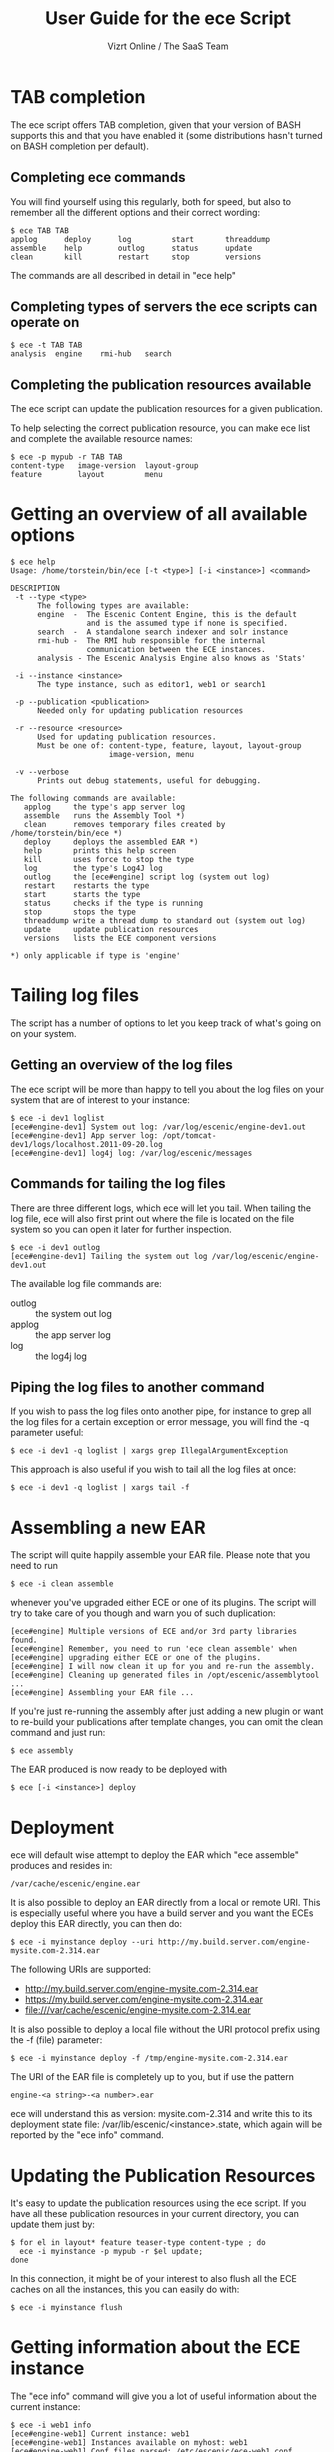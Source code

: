 #+TITLE: User Guide for the ece Script
#+AUTHOR: Vizrt Online / The SaaS Team
#+OPTIONS: H:6 num:5 toc:2 

* TAB completion
The ece script offers TAB completion, given that your version of BASH
supports this and that you have enabled it (some distributions hasn't
turned on BASH completion per default).

** Completing ece commands
You will find yourself using this regularly, both for speed, but also
to remember all the different options and their correct wording:
#+BEGIN_SRC text
$ ece TAB TAB
applog      deploy      log         start       threaddump  
assemble    help        outlog      status      update      
clean       kill        restart     stop        versions 
#+END_SRC
The commands are all described in detail in "ece help"

** Completing types of servers the ece scripts can operate on
#+BEGIN_SRC text
$ ece -t TAB TAB
analysis  engine    rmi-hub   search 
#+END_SRC

** Completing the publication resources available
The ece script can update the publication resources for a given
publication.

To help selecting the correct publication resource, you can make ece
list and complete the available resource names:
#+BEGIN_SRC text
$ ece -p mypub -r TAB TAB
content-type   image-version  layout-group   
feature        layout         menu
#+END_SRC
* Getting an overview of all available options
#+BEGIN_SRC text
$ ece help
Usage: /home/torstein/bin/ece [-t <type>] [-i <instance>] <command>

DESCRIPTION
 -t --type <type>
      The following types are available:
      engine  -  The Escenic Content Engine, this is the default
                 and is the assumed type if none is specified.
      search  -  A standalone search indexer and solr instance
      rmi-hub -  The RMI hub responsible for the internal 
                 communication between the ECE instances.
      analysis - The Escenic Analysis Engine also knows as 'Stats'

 -i --instance <instance>
      The type instance, such as editor1, web1 or search1

 -p --publication <publication>
      Needed only for updating publication resources

 -r --resource <resource>
      Used for updating publication resources.
      Must be one of: content-type, feature, layout, layout-group
                      image-version, menu

 -v --verbose
      Prints out debug statements, useful for debugging.

The following commands are available:
   applog     the type's app server log
   assemble   runs the Assembly Tool *)
   clean      removes temporary files created by /home/torstein/bin/ece *)
   deploy     deploys the assembled EAR *)
   help       prints this help screen
   kill       uses force to stop the type
   log        the type's Log4J log
   outlog     the [ece#engine] script log (system out log)
   restart    restarts the type
   start      starts the type
   status     checks if the type is running
   stop       stops the type
   threaddump write a thread dump to standard out (system out log)
   update     update publication resources
   versions   lists the ECE component versions

*) only applicable if type is 'engine'
#+END_SRC

* Tailing log files
The script has a number of options to let you keep track of what's
going on on your system.

** Getting an overview of the log files
The ece script will be more than happy to tell you about the log files
on your system that are of interest to your instance:
#+BEGIN_SRC text
$ ece -i dev1 loglist
[ece#engine-dev1] System out log: /var/log/escenic/engine-dev1.out
[ece#engine-dev1] App server log: /opt/tomcat-dev1/logs/localhost.2011-09-20.log
[ece#engine-dev1] log4j log: /var/log/escenic/messages
#+END_SRC

** Commands for tailing the log files
There are three different logs, which ece will let you tail. When
tailing the log file, ece will also first print out where the file is
located on the file system so you can open it later for further
inspection. 

#+BEGIN_SRC text
$ ece -i dev1 outlog
[ece#engine-dev1] Tailing the system out log /var/log/escenic/engine-dev1.out
#+END_SRC

The available log file commands are:
- outlog :: the system out log
- applog :: the app server log 
- log :: the log4j log

** Piping the log files to another command
If you wish to pass the log files onto another pipe, for instance to
grep all the log files for a certain exception or error message, you
will find the -q parameter useful:
#+BEGIN_SRC text
$ ece -i dev1 -q loglist | xargs grep IllegalArgumentException
#+END_SRC

This approach is also useful if you wish to tail all the log files at
once: 
#+BEGIN_SRC text
$ ece -i dev1 -q loglist | xargs tail -f
#+END_SRC

* Assembling a new EAR
The script will quite happily assemble your EAR file. Please note that
you need to run 
#+BEGIN_SRC text
$ ece -i clean assemble
#+END_SRC
whenever you've upgraded either ECE or one of its plugins. The script
will try to take care of you though and warn you of such duplication:
#+BEGIN_SRC text
[ece#engine] Multiple versions of ECE and/or 3rd party libraries found.
[ece#engine] Remember, you need to run 'ece clean assemble' when
[ece#engine] upgrading either ECE or one of the plugins.
[ece#engine] I will now clean it up for you and re-run the assembly.
[ece#engine] Cleaning up generated files in /opt/escenic/assemblytool ...
[ece#engine] Assembling your EAR file ...
#+END_SRC

If you're just re-running the assembly after just adding a new plugin
or want to re-build your publications after template changes, you can
omit the clean command and just run:
#+BEGIN_SRC text
$ ece assembly
#+END_SRC

The EAR produced is now ready to be deployed with
#+BEGIN_SRC text
$ ece [-i <instance>] deploy
#+END_SRC

* Deployment
ece will default wise attempt to deploy the EAR which "ece assemble"
produces and resides in:

#+BEGIN_SRC text
/var/cache/escenic/engine.ear
#+END_SRC

It is also possible to deploy an EAR directly from a local or remote
URI. This is especially useful where you have a build server and you
want the ECEs deploy this EAR directly, you can then do:
#+BEGIN_SRC text
$ ece -i myinstance deploy --uri http://my.build.server.com/engine-mysite.com-2.314.ear
#+END_SRC

The following URIs are supported:
- http://my.build.server.com/engine-mysite.com-2.314.ear
- https://my.build.server.com/engine-mysite.com-2.314.ear
- file:///var/cache/escenic/engine-mysite.com-2.314.ear

It is also possible to deploy a local file without the URI protocol
prefix using the -f (file) parameter:
#+BEGIN_SRC text
$ ece -i myinstance deploy -f /tmp/engine-mysite.com-2.314.ear
#+END_SRC

The URI of the EAR file is completely up to you, but if use the
pattern
#+BEGIN_SRC text
engine-<a string>-<a number>.ear
#+END_SRC
ece will understand this as version: mysite.com-2.314 and write this
to its deployment state file: /var/lib/escenic/<instance>.state, which
again will be reported by the "ece info" command.

* Updating the Publication Resources
It's easy to update the publication resources using the ece script. If
you have all these publication resources in your current directory,
you can update them just by:
#+BEGIN_SRC text
$ for el in layout* feature teaser-type content-type ; do 
  ece -i myinstance -p mypub -r $el update; 
done  
#+END_SRC

In this connection, it might be of your interest to also flush all the
ECE caches on all the instances, this you can easily do with:
#+BEGIN_SRC text
$ ece -i myinstance flush
#+END_SRC

* Getting information about the ECE instance
The "ece info" command will give you a lot of useful information about
the current instance:
#+BEGIN_SRC text
$ ece -i web1 info
[ece#engine-web1] Current instance: web1
[ece#engine-web1] Instances available on myhost: web1
[ece#engine-web1] Conf files parsed: /etc/escenic/ece-web1.conf /etc/escenic/ece.conf
[ece#engine-web1] ECE location: /opt/escenic/engine
[ece#engine-web1] Assembly Tool location: /opt/escenic/assemblytool
[ece#engine-web1] Java location: /usr/lib/jvm/java-6-sun
[ece#engine-web1] Log files:
[ece#engine-web1] |-> System out log: /var/log/escenic/engine-web1.out
[ece#engine-web1] |-> App server log: /opt/tomcat-web1/logs/localhost.2012-04-02.log
[ece#engine-web1] |-> Log4j log: /var/log/escenic/ece-web1-messages
[ece#engine-web1] |-> GC log: /var/log/escenic/engine-web1-gc.log
[ece#engine-web1] Application server:
[ece#engine-web1] |-> Status: DOWN
[ece#engine-web1] |-> Port: 8080
[ece#engine-web1] |-> Type: tomcat
[ece#engine-web1] |-> Tomcat home: /opt/tomcat
[ece#engine-web1] |-> Tomcat base: /opt/tomcat-web1
[ece#engine-web1] Application server resources:
[ece#engine-web1] |-> escenic/solr-base-uri: http://mysearch:8080/solr/
[ece#engine-web1] Database:
[ece#engine-web1] |-> name: jdbc/ECE_READ_DS
[ece#engine-web1] |-> url: mysql://mydb:3306/ece5db?autoReconnect=true&amp;useUnicode=true&amp;characterEncoding=UTF-8&amp;characterSetResults=UTF-8
[ece#engine-web1] |-> username: ece5user
[ece#engine-web1] |-> name: jdbc/ECE_UPDATE_DS
[ece#engine-web1] |-> url: mysql://mydb:3306/ece5db?autoReconnect=true&amp;useUnicode=true&amp;characterEncoding=UTF-8&amp;characterSetResults=UTF-8
[ece#engine-web1] |-> username: ece5user
[ece#engine-web1] Deployed web applications:
[ece#engine-web1] |-> http://myhost:8080/escenic-admin
[ece#engine-web1] Deployment state:
[ece#engine-web1] |-> Version: mysite.com-1.2.3
[ece#engine-web1] |-> EAR used: http://my.build.server.com/engine-mysite.com-1.2.3.ear
[ece#engine-web1] |-> MD5 sum: 5881d1895c09c7b35a032806c6249433
[ece#engine-web1] |-> Deployment date: Wed Mar 28 18:29:58 CST 2012  
#+END_SRC

* Installation
The ece script and ece.conf may be used on any Unix like system that
has a fairly recent version of BASH installed.

** Overview of File Paths Used by the ece script
These are recommended files and locations for using the ece script:

|------------------------------------+----------------------------------|
| Path                               | Explanation                      |
|------------------------------------+----------------------------------|
| ~/usr/bin/ece~                     | The script itself                |
| ~/etc/escenic/ece.conf~            | The main configuration file      |
| ~/etc/escenic/ece-<instance>.conf~ | Instance specific settings       |
| ~/var/cache/escenic~               | Directory of assembled EAR files |
| ~/tmp~                             | Directory for temporary files    |
|------------------------------------+----------------------------------|

As you can see in ece.conf, there are a number of default locations
dealing with log files, pid files, crash files as well as application
server files. The defaults all follow the File Hierarchy Standard, but
you may of course change these to your liking.

If you wish to put the .conf files in other places, you may like to know
that the ece script has preset list of locations where it looks for
the .conf files mentioned above, namely:

- current working directory
- ~/etc/escenic/<type>/instance/<instance name>~
- ~/etc/escenic/<type>/host/<hostname>~
- ~/etc/escenic/<type>/common~
- ~/etc/escenic/<type>~
- ~/etc/escenic~
- ~<current working direcotry>/../etc~

You may override this list of locations by setting the
this environment variable in your ~.bashrc~ or similar:
#+BEGIN_SRC text
ECE_CONF_LOCATIONS 
#+END_SRC

The reason for having so many options is because various Escenic
consultants, partners and customers have requested these locations to
fit their systems. As you can see, fitting everyone's fancy adds up
over time :-)

* Running the ece script
** You must run it as a non-privileged user
You must be normal user to run the ece script, otherwise it will
complain:
#+BEGIN_SRC text
[ece#engine] Sorry, you cannot be root when running ece
[ece#engine] The root user can only use /etc/init.d/ece
#+END_SRC

As it mentions, the root user may use the init.d script and the
accompanying /etc/default/ece to command the different ECE, EAE and
RMI hub instances on your system.
** Specifying the instance
The script is made for being easy to use with multiple instances on
the same host. You specify the instance you want to operate on using
the -i parameter. E.g. to assemble and deploy the editor1 instance, you'd
do:
#+BEGIN_SRC text
$ ece -i editor1 assemble deploy restart
#+END_SRC

The script's TAB completion will also help you with completing the
available instances on your system, so you can just type:
#+BEGIN_SRC text
$ ece -i TAB TAB
mypub myotherpub
#+END_SRC

For this to work, the script assumes that you have installed the
instance specific configuration in /etc/escenic/engine/instance, as is
described in the Escenic Content Engine Installation Guide.

If you only have one instance installed, you may omit
the --instance/-i parameter. However, if you're running ece from another
script (e.g. an init.d or a deployment script), we recommend you to
always specify the --instance/-i parameter to make sure that future
additions of instances don't break your old scripts which assumed that
only one instance was installed.

** TAB completion
The ece script offers TAB completion of all commands, options and
option values. For this to work, you need the completion file loaded
from your ~.bashrc~. 

This can either be done by enabling all BASH completions on your
system (some systems have this set up per default), refer to your OS
documentation for this.

Alternatively, to just enable the ece completion, simply add the
following line to your ~.bashrc~:
#+BEGIN_SRC text
. /etc/bash_completion.d/ece
#+END_SRC
Naturally, the ~bash_comletion.d~ needs to be in the above location :-)
* Backup
One of the many features of the ece script, is that you can take a
snapshot of your current running system, which can then be restored
using the /usr/sbin/ece-install script. 

The backup will include the database, the Nursery configuration, the
DB configuration, the Varnish configuration, the nginx congiguration,
all the Escenic software binaries, your publication and your
application servers.

To create the backup, you'll simply do:
#+BEGIN_SRC text
$ ece -i editor1 backup
#+END_SRC

It will then create tarball with everything and put it in 
#+BEGIN_SRC text
/var/backups/escenic
#+END_SRC

Sometimes, you only want to take a backup of the data files and are
not so concerned with the Escenic and application server binaries as
these are easily installed from elsewhere. If so, you may do the
following:
#+BEGIN_SRC text
$ ece -i editor1 backup --exclude-binaries
#+END_SRC

When running in a production environment, it's advised to first stop
the search instance which runs the Solr indexer, so that the Solr
index isn't corrupted:
#+BEGIN_SRC text
$ ece -i search1 stop
$ ece -i web1 backup
[ece#engine-web1] Backing up the web1 instance of engine on raven ...
[ece#engine-web1] Cleaning up generated files in /opt/escenic/assemblytool ...
[ece#engine-web1] Cleaning up web1's work directory in /opt/tomcat-web1/work ...
[ece#engine-web1] Cleaning up web1's temp directory in /opt/tomcat-web1/temp ...
[ece#engine-web1] Database dumped: /var/backups/escenic/ece5db-2012-08-17.sql.gz
[ece#engine-web1] Creating snapshot ... (this may take a while)
[ece#engine-web1] Backup ready: /var/backups/escenic/engine-web1-backup-2012-08-17.tar size: 62M
[ece#engine-web1] The backup arhcive includes:
[ece#engine-web1] - Database snapshot
[ece#engine-web1] - All Solr in /var/lib/escenic/solr
[ece#engine-web1] - All Escenic data files in /var/lib/escenic/engine
[ece#engine-web1] - All app servers in /opt
[ece#engine-web1] - All Escenic software binaries in /opt/escenic/engine
[ece#engine-web1] - All configuration in /etc/escenic and /etc/default/ece
[ece#engine-web1] - All bootstrap scripts from /etc/init.d
[ece#engine-web1] - All state files in /var/lib/escenic
[ece#engine-web1] Enjoy!
#+END_SRC






